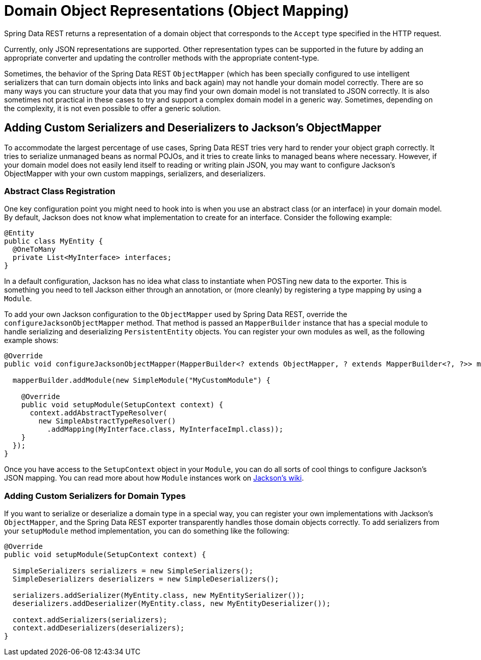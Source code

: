 [[representations]]
= Domain Object Representations (Object Mapping)

Spring Data REST returns a representation of a domain object that corresponds to the `Accept` type specified in the HTTP request.

Currently, only JSON representations are supported. Other representation types can be supported in the future by adding an appropriate converter and updating the controller methods with the appropriate content-type.

Sometimes, the behavior of the Spring Data REST `ObjectMapper` (which has been specially configured to use intelligent serializers that can turn domain objects into links and back again) may not handle your domain model correctly. There are so many ways you can structure your data that you may find your own domain model is not translated to JSON correctly. It is also sometimes not practical in these cases to try and support a complex domain model in a generic way. Sometimes, depending on the complexity, it is not even possible to offer a generic solution.

[[representations.serializers-and-deserializers]]
== Adding Custom Serializers and Deserializers to Jackson's ObjectMapper

To accommodate the largest percentage of use cases, Spring Data REST tries very hard to render your object graph correctly. It tries to serialize unmanaged beans as normal POJOs, and it tries to create links to managed beans where necessary. However, if your domain model does not easily lend itself to reading or writing plain JSON, you may want to configure Jackson's ObjectMapper with your own custom mappings, serializers, and deserializers.

[[representations.serializers-and-deserializers.abstract-classes]]
=== Abstract Class Registration

One key configuration point you might need to hook into is when you use an abstract class (or an interface) in your domain model. By default, Jackson does not know what implementation to create for an interface. Consider the following example:

====
[source,java]
----
@Entity
public class MyEntity {
  @OneToMany
  private List<MyInterface> interfaces;
}
----
====

In a default configuration, Jackson has no idea what class to instantiate when POSTing new data to the exporter. This is something you need to tell Jackson either through an annotation, or (more cleanly) by registering a type mapping by using a `Module`.

To add your own Jackson configuration to the `ObjectMapper` used by Spring Data REST, override the `configureJacksonObjectMapper` method.
That method is passed an `MapperBuilder` instance that has a special module to handle serializing and deserializing `PersistentEntity` objects.
You can register your own modules as well, as the following example shows:

====
[source,java]
----
@Override
public void configureJacksonObjectMapper(MapperBuilder<? extends ObjectMapper, ? extends MapperBuilder<?, ?>> mapperBuilder) {

  mapperBuilder.addModule(new SimpleModule("MyCustomModule") {

    @Override
    public void setupModule(SetupContext context) {
      context.addAbstractTypeResolver(
        new SimpleAbstractTypeResolver()
          .addMapping(MyInterface.class, MyInterfaceImpl.class));
    }
  });
}
----
====

Once you have access to the `SetupContext` object in your `Module`, you can do all sorts of cool things to configure Jackson's JSON mapping.
You can read more about how `Module` instances work on https://github.com/FasterXML/jackson-databind/wiki/JacksonFeatures[Jackson's wiki].

[[representations.serializers-and-deserializers.serializers]]
=== Adding Custom Serializers for Domain Types

If you want to serialize or deserialize a domain type in a special way, you can register your own implementations with Jackson's `ObjectMapper`, and the Spring Data REST exporter transparently handles those domain objects correctly. To add serializers from your `setupModule` method implementation, you can do something like the following:

====
[source,java]
----
@Override
public void setupModule(SetupContext context) {

  SimpleSerializers serializers = new SimpleSerializers();
  SimpleDeserializers deserializers = new SimpleDeserializers();

  serializers.addSerializer(MyEntity.class, new MyEntitySerializer());
  deserializers.addDeserializer(MyEntity.class, new MyEntityDeserializer());

  context.addSerializers(serializers);
  context.addDeserializers(deserializers);
}
----
====
